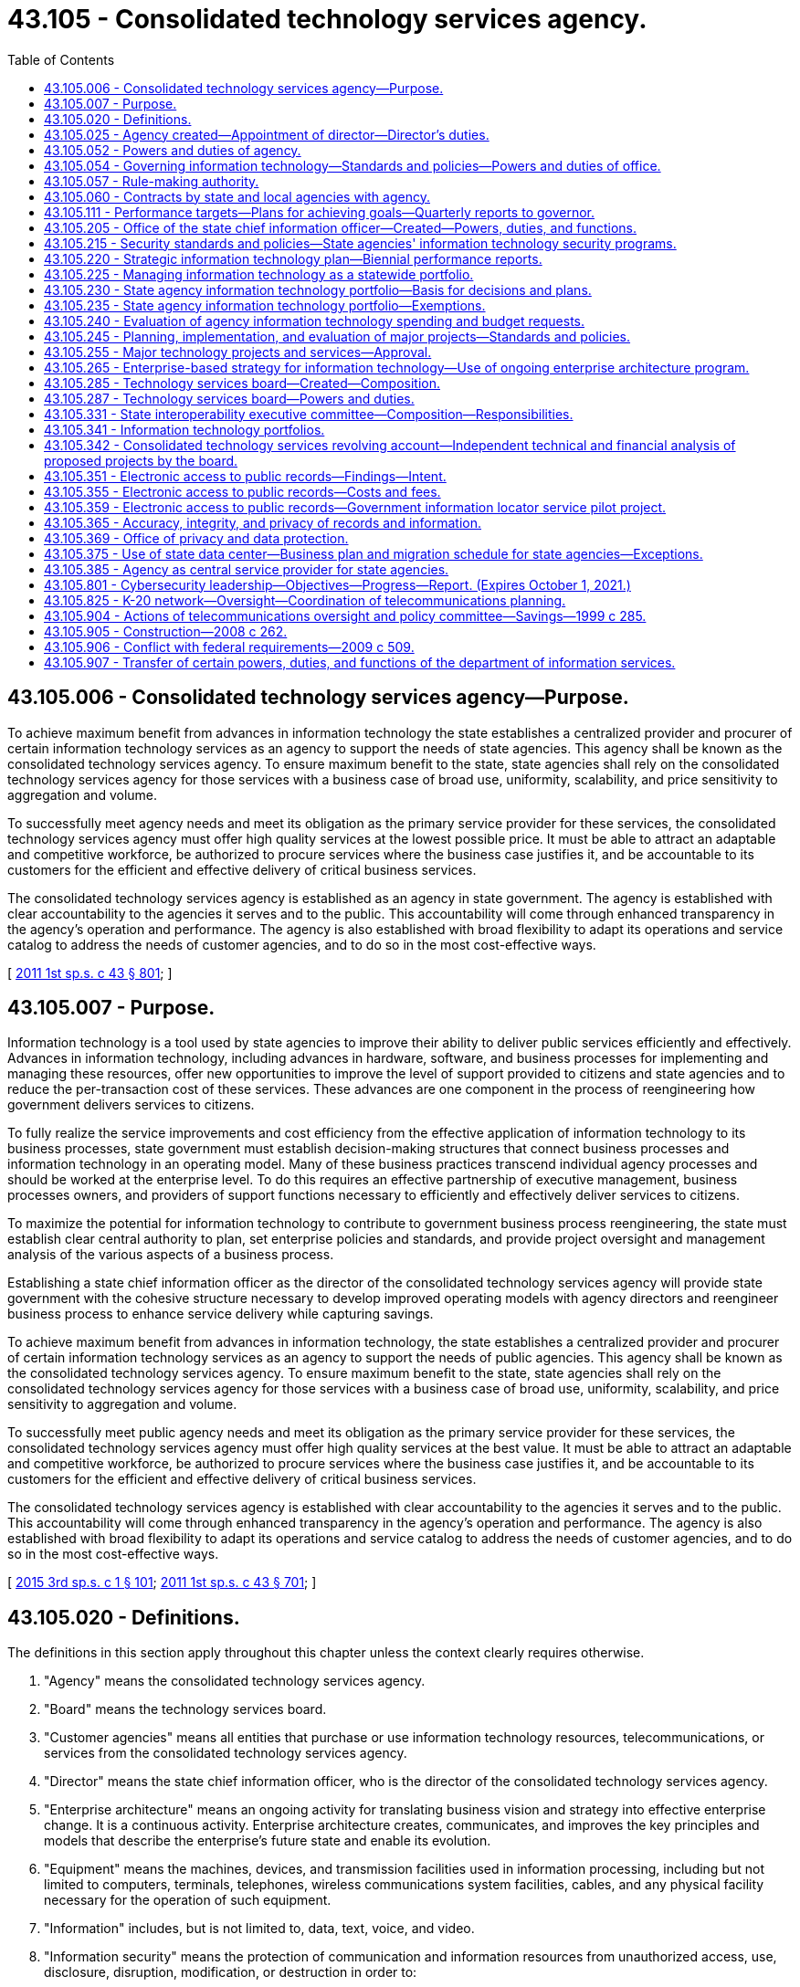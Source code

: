 = 43.105 - Consolidated technology services agency.
:toc:

== 43.105.006 - Consolidated technology services agency—Purpose.
To achieve maximum benefit from advances in information technology the state establishes a centralized provider and procurer of certain information technology services as an agency to support the needs of state agencies. This agency shall be known as the consolidated technology services agency. To ensure maximum benefit to the state, state agencies shall rely on the consolidated technology services agency for those services with a business case of broad use, uniformity, scalability, and price sensitivity to aggregation and volume.

To successfully meet agency needs and meet its obligation as the primary service provider for these services, the consolidated technology services agency must offer high quality services at the lowest possible price. It must be able to attract an adaptable and competitive workforce, be authorized to procure services where the business case justifies it, and be accountable to its customers for the efficient and effective delivery of critical business services.

The consolidated technology services agency is established as an agency in state government. The agency is established with clear accountability to the agencies it serves and to the public. This accountability will come through enhanced transparency in the agency's operation and performance. The agency is also established with broad flexibility to adapt its operations and service catalog to address the needs of customer agencies, and to do so in the most cost-effective ways.

[ http://lawfilesext.leg.wa.gov/biennium/2011-12/Pdf/Bills/Session%20Laws/Senate/5931-S.SL.pdf?cite=2011%201st%20sp.s.%20c%2043%20§%20801[2011 1st sp.s. c 43 § 801]; ]

== 43.105.007 - Purpose.
Information technology is a tool used by state agencies to improve their ability to deliver public services efficiently and effectively. Advances in information technology, including advances in hardware, software, and business processes for implementing and managing these resources, offer new opportunities to improve the level of support provided to citizens and state agencies and to reduce the per-transaction cost of these services. These advances are one component in the process of reengineering how government delivers services to citizens.

To fully realize the service improvements and cost efficiency from the effective application of information technology to its business processes, state government must establish decision-making structures that connect business processes and information technology in an operating model. Many of these business practices transcend individual agency processes and should be worked at the enterprise level. To do this requires an effective partnership of executive management, business processes owners, and providers of support functions necessary to efficiently and effectively deliver services to citizens.

To maximize the potential for information technology to contribute to government business process reengineering, the state must establish clear central authority to plan, set enterprise policies and standards, and provide project oversight and management analysis of the various aspects of a business process.

Establishing a state chief information officer as the director of the consolidated technology services agency will provide state government with the cohesive structure necessary to develop improved operating models with agency directors and reengineer business process to enhance service delivery while capturing savings.

To achieve maximum benefit from advances in information technology, the state establishes a centralized provider and procurer of certain information technology services as an agency to support the needs of public agencies. This agency shall be known as the consolidated technology services agency. To ensure maximum benefit to the state, state agencies shall rely on the consolidated technology services agency for those services with a business case of broad use, uniformity, scalability, and price sensitivity to aggregation and volume.

To successfully meet public agency needs and meet its obligation as the primary service provider for these services, the consolidated technology services agency must offer high quality services at the best value. It must be able to attract an adaptable and competitive workforce, be authorized to procure services where the business case justifies it, and be accountable to its customers for the efficient and effective delivery of critical business services.

The consolidated technology services agency is established with clear accountability to the agencies it serves and to the public. This accountability will come through enhanced transparency in the agency's operation and performance. The agency is also established with broad flexibility to adapt its operations and service catalog to address the needs of customer agencies, and to do so in the most cost-effective ways.

[ http://lawfilesext.leg.wa.gov/biennium/2015-16/Pdf/Bills/Session%20Laws/Senate/5315-S2.SL.pdf?cite=2015%203rd%20sp.s.%20c%201%20§%20101[2015 3rd sp.s. c 1 § 101]; http://lawfilesext.leg.wa.gov/biennium/2011-12/Pdf/Bills/Session%20Laws/Senate/5931-S.SL.pdf?cite=2011%201st%20sp.s.%20c%2043%20§%20701[2011 1st sp.s. c 43 § 701]; ]

== 43.105.020 - Definitions.
The definitions in this section apply throughout this chapter unless the context clearly requires otherwise.

. "Agency" means the consolidated technology services agency.

. "Board" means the technology services board.

. "Customer agencies" means all entities that purchase or use information technology resources, telecommunications, or services from the consolidated technology services agency.

. "Director" means the state chief information officer, who is the director of the consolidated technology services agency.

. "Enterprise architecture" means an ongoing activity for translating business vision and strategy into effective enterprise change. It is a continuous activity. Enterprise architecture creates, communicates, and improves the key principles and models that describe the enterprise's future state and enable its evolution.

. "Equipment" means the machines, devices, and transmission facilities used in information processing, including but not limited to computers, terminals, telephones, wireless communications system facilities, cables, and any physical facility necessary for the operation of such equipment.

. "Information" includes, but is not limited to, data, text, voice, and video.

. "Information security" means the protection of communication and information resources from unauthorized access, use, disclosure, disruption, modification, or destruction in order to:

.. Prevent improper information modification or destruction;

.. Preserve authorized restrictions on information access and disclosure;

.. Ensure timely and reliable access to and use of information; and

.. Maintain the confidentiality, integrity, and availability of information.

. "Information technology" includes, but is not limited to, all electronic technology systems and services, automated information handling, system design and analysis, conversion of data, computer programming, information storage and retrieval, telecommunications, requisite system controls, simulation, electronic commerce, radio technologies, and all related interactions between people and machines.

. "Information technology portfolio" or "portfolio" means a strategic management process documenting relationships between agency missions and information technology and telecommunications investments.

. "K-20 network" means the network established in RCW 43.41.391.

. "Local governments" includes all municipal and quasi-municipal corporations and political subdivisions, and all agencies of such corporations and subdivisions authorized to contract separately.

. "Office" means the office of the state chief information officer within the consolidated technology services agency.

. "Oversight" means a process of comprehensive risk analysis and management designed to ensure optimum use of information technology resources and telecommunications.

. "Proprietary software" means that software offered for sale or license.

. "Public agency" means any agency of this state or another state; any political subdivision or unit of local government of this state or another state including, but not limited to, municipal corporations, quasi-municipal corporations, special purpose districts, and local service districts; any public benefit nonprofit corporation; any agency of the United States; and any Indian tribe recognized as such by the federal government.

. "Public benefit nonprofit corporation" means a public benefit nonprofit corporation as defined in RCW 24.03.005 that is receiving local, state, or federal funds either directly or through a public agency other than an Indian tribe or political subdivision of another state.

. "Public record" has the definitions in RCW 42.56.010 and chapter 40.14 RCW and includes legislative records and court records that are available for public inspection.

. "Public safety" refers to any entity or services that ensure the welfare and protection of the public.

. "Security incident" means an accidental or deliberative event that results in or constitutes an imminent threat of the unauthorized access, loss, disclosure, modification, disruption, or destruction of communication and information resources.

. "State agency" means every state office, department, division, bureau, board, commission, or other state agency, including offices headed by a statewide elected official.

. "Telecommunications" includes, but is not limited to, wireless or wired systems for transport of voice, video, and data communications, network systems, requisite facilities, equipment, system controls, simulation, electronic commerce, and all related interactions between people and machines.

. "Utility-based infrastructure services" includes personal computer and portable device support, servers and server administration, security administration, network administration, telephony, email, and other information technology services commonly used by state agencies.

[ http://lawfilesext.leg.wa.gov/biennium/2017-18/Pdf/Bills/Session%20Laws/Senate/5573-S.SL.pdf?cite=2017%20c%2092%20§%202[2017 c 92 § 2]; http://lawfilesext.leg.wa.gov/biennium/2015-16/Pdf/Bills/Session%20Laws/Senate/6528-S.SL.pdf?cite=2016%20c%20237%20§%202[2016 c 237 § 2]; http://lawfilesext.leg.wa.gov/biennium/2015-16/Pdf/Bills/Session%20Laws/Senate/5315-S2.SL.pdf?cite=2015%203rd%20sp.s.%20c%201%20§%20102[2015 3rd sp.s. c 1 § 102]; http://lawfilesext.leg.wa.gov/biennium/2011-12/Pdf/Bills/Session%20Laws/Senate/5931-S.SL.pdf?cite=2011%201st%20sp.s.%20c%2043%20§%20802[2011 1st sp.s. c 43 § 802]; http://lawfilesext.leg.wa.gov/biennium/2009-10/Pdf/Bills/Session%20Laws/House/2617-S2.SL.pdf?cite=2010%201st%20sp.s.%20c%207%20§%2064[2010 1st sp.s. c 7 § 64]; prior:  2009 c 565 § 32; http://lawfilesext.leg.wa.gov/biennium/2009-10/Pdf/Bills/Session%20Laws/House/1701-S2.SL.pdf?cite=2009%20c%20509%20§%207[2009 c 509 § 7]; http://lawfilesext.leg.wa.gov/biennium/2009-10/Pdf/Bills/Session%20Laws/Senate/5723-S.SL.pdf?cite=2009%20c%20486%20§%2014[2009 c 486 § 14]; http://lawfilesext.leg.wa.gov/biennium/2003-04/Pdf/Bills/Session%20Laws/House/1271-S.SL.pdf?cite=2003%20c%2018%20§%202[2003 c 18 § 2]; prior:  1999 c 285 § 1; http://lawfilesext.leg.wa.gov/biennium/1999-00/Pdf/Bills/Session%20Laws/Senate/5194.SL.pdf?cite=1999%20c%2080%20§%201[1999 c 80 § 1]; http://lawfilesext.leg.wa.gov/biennium/1993-94/Pdf/Bills/Session%20Laws/Senate/5868-S.SL.pdf?cite=1993%20c%20280%20§%2078[1993 c 280 § 78]; http://leg.wa.gov/CodeReviser/documents/sessionlaw/1990c208.pdf?cite=1990%20c%20208%20§%203[1990 c 208 § 3]; http://leg.wa.gov/CodeReviser/documents/sessionlaw/1987c504.pdf?cite=1987%20c%20504%20§%203[1987 c 504 § 3]; http://leg.wa.gov/CodeReviser/documents/sessionlaw/1973ex1c219.pdf?cite=1973%201st%20ex.s.%20c%20219%20§%203[1973 1st ex.s. c 219 § 3]; http://leg.wa.gov/CodeReviser/documents/sessionlaw/1967ex1c115.pdf?cite=1967%20ex.s.%20c%20115%20§%202[1967 ex.s. c 115 § 2]; ]

== 43.105.025 - Agency created—Appointment of director—Director's duties.
. There is created the consolidated technology services agency, an agency of state government. The agency shall be headed by a director, who is the state chief information officer. The director shall be appointed by the governor with the consent of the senate. The director shall serve at the governor's pleasure and shall receive such salary as determined by the governor. If a vacancy occurs in the position while the senate is not in session, the governor shall make a temporary appointment until the next meeting of the senate at which time he or she shall present to that body his or her nomination for the position.

. The director shall:

.. Appoint a confidential secretary and such deputy and assistant directors as needed to administer the agency; and

.. Appoint such professional, technical, and clerical assistants and employees as may be necessary to perform the duties imposed by this chapter in accordance with chapter 41.06 RCW, except as otherwise provided by law.

. The director may create such administrative structures as he or she deems appropriate and may delegate any power or duty vested in him or her by this chapter or other law.

. The director shall exercise all the powers and perform all the duties prescribed by law with respect to the administration of this chapter including:

.. Reporting to the governor any matters relating to abuses and evasions of this chapter;

.. Accepting and expending gifts and grants that are related to the purposes of this chapter;

.. Applying for grants from public and private entities, and receiving and administering any grant funding received for the purpose and intent of this chapter; and

.. Performing other duties as are necessary and consistent with law.

[ http://lawfilesext.leg.wa.gov/biennium/2015-16/Pdf/Bills/Session%20Laws/Senate/5315-S2.SL.pdf?cite=2015%203rd%20sp.s.%20c%201%20§%20103[2015 3rd sp.s. c 1 § 103]; http://lawfilesext.leg.wa.gov/biennium/2011-12/Pdf/Bills/Session%20Laws/Senate/5931-S.SL.pdf?cite=2011%201st%20sp.s.%20c%2043%20§%20803[2011 1st sp.s. c 43 § 803]; http://lawfilesext.leg.wa.gov/biennium/1999-00/Pdf/Bills/Session%20Laws/Senate/5194.SL.pdf?cite=1999%20c%2080%20§%205[1999 c 80 § 5]; http://lawfilesext.leg.wa.gov/biennium/1991-92/Pdf/Bills/Session%20Laws/House/2814-S.SL.pdf?cite=1992%20c%2020%20§%209[1992 c 20 § 9]; http://leg.wa.gov/CodeReviser/documents/sessionlaw/1987c504.pdf?cite=1987%20c%20504%20§%206[1987 c 504 § 6]; ]

== 43.105.052 - Powers and duties of agency.
The agency shall:

. Make available information services to public agencies and public benefit nonprofit corporations;

. Establish rates and fees for services provided by the agency;

. Develop a billing rate plan for a two-year period to coincide with the budgeting process. The rate plan must be subject to review at least annually by the office of financial management. The rate plan must show the proposed rates by each cost center and show the components of the rate structure as mutually determined by the agency and the office of financial management. The rate plan and any adjustments to rates must be approved by the office of financial management;

. Develop a detailed business plan for any service or activity to be contracted under *RCW 41.06.142(7)(b);

. Develop plans for the agency's achievement of statewide goals and objectives set forth in the state strategic information technology plan required under RCW 43.105.220;

. Enable the standardization and consolidation of information technology infrastructure across all state agencies to support enterprise-based system development and improve and maintain service delivery; and

. Perform all other matters and things necessary to carry out the purposes and provisions of this chapter.

[ http://lawfilesext.leg.wa.gov/biennium/2015-16/Pdf/Bills/Session%20Laws/Senate/5315-S2.SL.pdf?cite=2015%203rd%20sp.s.%20c%201%20§%20104[2015 3rd sp.s. c 1 § 104]; http://lawfilesext.leg.wa.gov/biennium/2011-12/Pdf/Bills/Session%20Laws/Senate/5931-S.SL.pdf?cite=2011%201st%20sp.s.%20c%2043%20§%20804[2011 1st sp.s. c 43 § 804]; http://lawfilesext.leg.wa.gov/biennium/2009-10/Pdf/Bills/Session%20Laws/House/2617-S2.SL.pdf?cite=2010%201st%20sp.s.%20c%207%20§%2016[2010 1st sp.s. c 7 § 16]; http://lawfilesext.leg.wa.gov/biennium/1999-00/Pdf/Bills/Session%20Laws/House/2649-S.SL.pdf?cite=2000%20c%20180%20§%201[2000 c 180 § 1]; http://lawfilesext.leg.wa.gov/biennium/1999-00/Pdf/Bills/Session%20Laws/Senate/5194.SL.pdf?cite=1999%20c%2080%20§%206[1999 c 80 § 6]; http://lawfilesext.leg.wa.gov/biennium/1993-94/Pdf/Bills/Session%20Laws/House/2054-S.SL.pdf?cite=1993%20c%20281%20§%2053[1993 c 281 § 53]; http://lawfilesext.leg.wa.gov/biennium/1991-92/Pdf/Bills/Session%20Laws/House/2814-S.SL.pdf?cite=1992%20c%2020%20§%2010[1992 c 20 § 10]; http://leg.wa.gov/CodeReviser/documents/sessionlaw/1990c208.pdf?cite=1990%20c%20208%20§%207[1990 c 208 § 7]; http://leg.wa.gov/CodeReviser/documents/sessionlaw/1987c504.pdf?cite=1987%20c%20504%20§%208[1987 c 504 § 8]; ]

== 43.105.054 - Governing information technology—Standards and policies—Powers and duties of office.
. The director shall establish standards and policies to govern information technology in the state of Washington.

. The office shall have the following powers and duties related to information services:

.. To develop statewide standards and policies governing the:

... Acquisition of equipment, software, and technology-related services;

... Disposition of equipment;

... Licensing of the radio spectrum by or on behalf of state agencies; and

... Confidentiality of computerized data;

.. To develop statewide and interagency technical policies, standards, and procedures;

.. To review and approve standards and common specifications for new or expanded telecommunications networks proposed by agencies, public postsecondary education institutions, educational service districts, or statewide or regional providers of K-12 information technology services;

.. With input from the legislature and the judiciary, to provide direction concerning strategic planning goals and objectives for the state;

.. To establish policies for the periodic review by the director of state agency performance which may include but are not limited to analysis of:

... Planning, management, control, and use of information services;

... Training and education;

... Project management; and

... Cybersecurity;

.. To coordinate with state agencies with an annual information technology expenditure that exceeds ten million dollars to implement a technology business management program to identify opportunities for savings and efficiencies in information technology expenditures and to monitor ongoing financial performance of technology investments;

.. In conjunction with the consolidated technology services agency, to develop statewide standards for agency purchases of technology networking equipment and services;

.. To implement a process for detecting, reporting, and responding to security incidents consistent with the information security standards, policies, and guidelines adopted by the director;

.. To develop plans and procedures to ensure the continuity of commerce for information resources that support the operations and assets of state agencies in the event of a security incident; and

.. To work with the department of commerce and other economic development stakeholders to facilitate the development of a strategy that includes key local, state, and federal assets that will create Washington as a national leader in cybersecurity. The office shall collaborate with, including but not limited to, community colleges, universities, the national guard, the department of defense, the department of energy, and national laboratories to develop the strategy.

. Statewide technical standards to promote and facilitate electronic information sharing and access are an essential component of acceptable and reliable public access service and complement content-related standards designed to meet those goals. The office shall:

.. Establish technical standards to facilitate electronic access to government information and interoperability of information systems, including wireless communications systems; and

.. Require agencies to include an evaluation of electronic public access needs when planning new information systems or major upgrades of systems.

In developing these standards, the office is encouraged to include the state library, state archives, and appropriate representatives of state and local government.

[ http://lawfilesext.leg.wa.gov/biennium/2015-16/Pdf/Bills/Session%20Laws/Senate/6528-S.SL.pdf?cite=2016%20c%20237%20§%203[2016 c 237 § 3]; http://lawfilesext.leg.wa.gov/biennium/2015-16/Pdf/Bills/Session%20Laws/Senate/5315-S2.SL.pdf?cite=2015%203rd%20sp.s.%20c%201%20§%20108[2015 3rd sp.s. c 1 § 108]; http://lawfilesext.leg.wa.gov/biennium/2013-14/Pdf/Bills/Session%20Laws/Senate/5891-S.SL.pdf?cite=2013%202nd%20sp.s.%20c%2033%20§%201[2013 2nd sp.s. c 33 § 1]; http://lawfilesext.leg.wa.gov/biennium/2011-12/Pdf/Bills/Session%20Laws/Senate/5931-S.SL.pdf?cite=2011%201st%20sp.s.%20c%2043%20§%20706[2011 1st sp.s. c 43 § 706]; ]

== 43.105.057 - Rule-making authority.
The agency shall adopt rules as necessary under chapter 34.05 RCW to implement the provisions of this chapter.

[ http://lawfilesext.leg.wa.gov/biennium/2011-12/Pdf/Bills/Session%20Laws/Senate/5931-S.SL.pdf?cite=2011%201st%20sp.s.%20c%2043%20§%20807[2011 1st sp.s. c 43 § 807]; http://lawfilesext.leg.wa.gov/biennium/1991-92/Pdf/Bills/Session%20Laws/House/2814-S.SL.pdf?cite=1992%20c%2020%20§%2011[1992 c 20 § 11]; http://leg.wa.gov/CodeReviser/documents/sessionlaw/1990c208.pdf?cite=1990%20c%20208%20§%2013[1990 c 208 § 13]; ]

== 43.105.060 - Contracts by state and local agencies with agency.
State and local government agencies are authorized to enter into any contracts with the agency which may be necessary or desirable to effectuate the purposes and policies of this chapter or for maximum utilization of facilities and services which are the subject of this chapter.

[ http://lawfilesext.leg.wa.gov/biennium/2011-12/Pdf/Bills/Session%20Laws/Senate/5931-S.SL.pdf?cite=2011%201st%20sp.s.%20c%2043%20§%20808[2011 1st sp.s. c 43 § 808]; http://leg.wa.gov/CodeReviser/documents/sessionlaw/1987c504.pdf?cite=1987%20c%20504%20§%2010[1987 c 504 § 10]; http://leg.wa.gov/CodeReviser/documents/sessionlaw/1973ex1c219.pdf?cite=1973%201st%20ex.s.%20c%20219%20§%209[1973 1st ex.s. c 219 § 9]; http://leg.wa.gov/CodeReviser/documents/sessionlaw/1967ex1c115.pdf?cite=1967%20ex.s.%20c%20115%20§%206[1967 ex.s. c 115 § 6]; ]

== 43.105.111 - Performance targets—Plans for achieving goals—Quarterly reports to governor.
The director shall set performance targets and approve plans for achieving measurable and specific goals for the agency. By January 2017, the appropriate organizational performance and accountability measures and performance targets shall be submitted to the governor. These measures and targets shall include measures of performance demonstrating specific and measurable improvements related to service delivery and costs, operational efficiencies, and overall customer satisfaction. The agency shall develop a dashboard of key performance measures that will be updated quarterly and made available on the agency public web site.

The director shall report to the governor on agency performance at least quarterly. The reports shall be included on the agency's web site and accessible to the public.

[ http://lawfilesext.leg.wa.gov/biennium/2015-16/Pdf/Bills/Session%20Laws/Senate/5315-S2.SL.pdf?cite=2015%203rd%20sp.s.%20c%201%20§%20105[2015 3rd sp.s. c 1 § 105]; http://lawfilesext.leg.wa.gov/biennium/2011-12/Pdf/Bills/Session%20Laws/Senate/5931-S.SL.pdf?cite=2011%201st%20sp.s.%20c%2043%20§%20806[2011 1st sp.s. c 43 § 806]; ]

== 43.105.205 - Office of the state chief information officer—Created—Powers, duties, and functions.
. The office of the state chief information officer is created within the consolidated technology services agency.

. The primary duties of the office are:

.. To prepare and lead the implementation of a strategic direction and enterprise architecture for information technology for state government;

.. To establish standards and policies for the consistent and efficient operation of information technology services throughout state government;

.. To establish statewide enterprise architecture that will serve as the organizing standard for information technology for state agencies;

.. To educate and inform state managers and policymakers on technological developments, industry trends and best practices, industry benchmarks that strengthen decision making and professional development, and industry understanding for public managers and decision makers; and

.. To perform all other matters and things necessary to carry out the purposes and provisions of this chapter.

. In the case of institutions of higher education, the powers of the office and the provisions of this chapter apply to business and administrative applications but do not apply to (a) academic and research applications; and (b) medical, clinical, and health care applications, including the business and administrative applications for such operations. However, institutions of higher education must disclose to the office any proposed academic applications that are enterprise-wide in nature relative to the needs and interests of other institutions of higher education. Institutions of higher education shall provide to the director sufficient data and information on proposed expenditures on business and administrative applications to permit the director to evaluate the proposed expenditures pursuant to RCW 43.88.092(3).

. The legislature and the judiciary, which are constitutionally recognized as separate branches of government, are strongly encouraged to coordinate with the office and participate in shared services initiatives and the development of enterprise-based strategies, where appropriate. Legislative and judicial agencies of the state shall submit to the director information on proposed information technology expenditures to allow the director to evaluate the proposed expenditures on an advisory basis.

[ http://lawfilesext.leg.wa.gov/biennium/2015-16/Pdf/Bills/Session%20Laws/Senate/5315-S2.SL.pdf?cite=2015%203rd%20sp.s.%20c%201%20§%20201[2015 3rd sp.s. c 1 § 201]; http://lawfilesext.leg.wa.gov/biennium/2013-14/Pdf/Bills/Session%20Laws/Senate/5891-S.SL.pdf?cite=2013%202nd%20sp.s.%20c%2033%20§%203[2013 2nd sp.s. c 33 § 3]; http://lawfilesext.leg.wa.gov/biennium/2011-12/Pdf/Bills/Session%20Laws/Senate/5931-S.SL.pdf?cite=2011%201st%20sp.s.%20c%2043%20§%20702[2011 1st sp.s. c 43 § 702]; ]

== 43.105.215 - Security standards and policies—State agencies' information technology security programs.
. The office shall establish security standards and policies to ensure the confidentiality, availability, and integrity of the information transacted, stored, or processed in the state's information technology systems and infrastructure. The director shall appoint a state chief information security officer. Each state agency, institution of higher education, the legislature, and the judiciary must develop an information technology security program.

. Each state agency information technology security program must adhere to the office's security standards and policies. Each state agency must review and update its program annually and certify to the office that its program is in compliance with the office's security standards and policies. The office shall require a state agency to obtain an independent compliance audit of its information technology security program and controls at least once every three years to determine whether the state agency's information technology security program is in compliance with the standards and policies established by the agency and that security controls identified by the state agency in its security program are operating efficiently.

. In the case of institutions of higher education, the judiciary, and the legislature, each information technology security program must be comparable to the intended outcomes of the office's security standards and policies.

[ http://lawfilesext.leg.wa.gov/biennium/2015-16/Pdf/Bills/Session%20Laws/Senate/5315-S2.SL.pdf?cite=2015%203rd%20sp.s.%20c%201%20§%20202[2015 3rd sp.s. c 1 § 202]; http://lawfilesext.leg.wa.gov/biennium/2013-14/Pdf/Bills/Session%20Laws/Senate/5891-S.SL.pdf?cite=2013%202nd%20sp.s.%20c%2033%20§%208[2013 2nd sp.s. c 33 § 8]; ]

== 43.105.220 - Strategic information technology plan—Biennial performance reports.
. The office shall prepare a state strategic information technology plan which shall establish a statewide mission, goals, and objectives for the use of information technology, including goals for electronic access to government records, information, and services. The plan shall be developed in accordance with the standards and policies established by the office. The office shall seek the advice of the board in the development of this plan.

The plan shall be updated as necessary and submitted to the governor and the legislature.

. The office shall prepare a biennial state performance report on information technology based on state agency performance reports required under RCW 43.105.235 and other information deemed appropriate by the office. The report shall include, but not be limited to:

.. An analysis, based upon agency portfolios, of the state's information technology infrastructure, including its value, condition, and capacity;

.. An evaluation of performance relating to information technology;

.. An assessment of progress made toward implementing the state strategic information technology plan, including progress toward electronic access to public information and enabling citizens to have two-way access to public records, information, and services; and

.. An analysis of the success or failure, feasibility, progress, costs, and timeliness of implementation of major information technology projects under RCW 43.105.245. At a minimum, the portion of the report regarding major technology projects must include:

... The total cost data for the entire life-cycle of the project, including capital and operational costs, broken down by staffing costs, contracted service, hardware purchase or lease, software purchase or lease, travel, and training. The original budget must also be shown for comparison;

... The original proposed project schedule and the final actual project schedule;

... Data regarding progress towards meeting the original goals and performance measures of the project;

... Discussion of lessons learned on the project, performance of any contractors used, and reasons for project delays or cost increases; and

.. Identification of benefits generated by major information technology projects developed under RCW 43.105.245.

Copies of the report shall be distributed biennially to the governor and the legislature. The major technology section of the report must examine major information technology projects completed in the previous biennium.

[ http://lawfilesext.leg.wa.gov/biennium/2015-16/Pdf/Bills/Session%20Laws/Senate/5315-S2.SL.pdf?cite=2015%203rd%20sp.s.%20c%201%20§%20203[2015 3rd sp.s. c 1 § 203]; http://lawfilesext.leg.wa.gov/biennium/2011-12/Pdf/Bills/Session%20Laws/Senate/5931-S.SL.pdf?cite=2011%201st%20sp.s.%20c%2043%20§%20707[2011 1st sp.s. c 43 § 707]; ]

== 43.105.225 - Managing information technology as a statewide portfolio.
Management of information technology across state government requires managing resources and business processes across multiple agencies. It is no longer sufficient to pursue efficiencies within agency or individual business process boundaries. The state must manage the business process changes and information technology in support of business processes as a statewide portfolio. The director will use agency information technology portfolio planning as input to develop a statewide portfolio to guide resource allocation and prioritization decisions.

[ http://lawfilesext.leg.wa.gov/biennium/2015-16/Pdf/Bills/Session%20Laws/Senate/5315-S2.SL.pdf?cite=2015%203rd%20sp.s.%20c%201%20§%20204[2015 3rd sp.s. c 1 § 204]; http://lawfilesext.leg.wa.gov/biennium/2011-12/Pdf/Bills/Session%20Laws/Senate/5931-S.SL.pdf?cite=2011%201st%20sp.s.%20c%2043%20§%20708[2011 1st sp.s. c 43 § 708]; ]

== 43.105.230 - State agency information technology portfolio—Basis for decisions and plans.
A state agency information technology portfolio shall serve as the basis for making information technology decisions and plans which may include, but are not limited to:

. System refurbishment, acquisitions, and development efforts;

. Setting goals and objectives for using information technology;

. Assessments of information processing performance, resources, and capabilities;

. Ensuring the appropriate transfer of technological expertise for the operation of new systems developed using external resources;

. Guiding new investment demand, prioritization, selection, performance, and asset value of technology and telecommunications; and

. Progress toward providing electronic access to public information.

[ http://lawfilesext.leg.wa.gov/biennium/2015-16/Pdf/Bills/Session%20Laws/Senate/5315-S2.SL.pdf?cite=2015%203rd%20sp.s.%20c%201%20§%20205[2015 3rd sp.s. c 1 § 205]; http://lawfilesext.leg.wa.gov/biennium/2011-12/Pdf/Bills/Session%20Laws/Senate/5931-S.SL.pdf?cite=2011%201st%20sp.s.%20c%2043%20§%20709[2011 1st sp.s. c 43 § 709]; ]

== 43.105.235 - State agency information technology portfolio—Exemptions.
. Each state agency shall develop an information technology portfolio consistent with RCW 43.105.341. The superintendent of public instruction shall develop its portfolio in conjunction with educational service districts and statewide or regional providers of K-12 education information technology services.

. The director may exempt any state agency from any or all of the requirements of this section.

[ http://lawfilesext.leg.wa.gov/biennium/2015-16/Pdf/Bills/Session%20Laws/Senate/5315-S2.SL.pdf?cite=2015%203rd%20sp.s.%20c%201%20§%20206[2015 3rd sp.s. c 1 § 206]; http://lawfilesext.leg.wa.gov/biennium/2011-12/Pdf/Bills/Session%20Laws/Senate/5931-S.SL.pdf?cite=2011%201st%20sp.s.%20c%2043%20§%20710[2011 1st sp.s. c 43 § 710]; ]

== 43.105.240 - Evaluation of agency information technology spending and budget requests.
. Pursuant to RCW 43.88.092(3), at the request of the director of financial management, the office shall evaluate both state agency information technology current spending and technology budget requests, including those proposed by the superintendent of public instruction, in conjunction with educational service districts, or statewide or regional providers of K-12 education information technology services. The office shall submit recommendations for funding all or part of such requests to the director of financial management. The office shall also submit recommendations regarding consolidation and coordination of similar proposals or other efficiencies it finds in reviewing proposals.

. The office shall establish criteria, consistent with portfolio-based information technology management, for the evaluation of agency budget requests under this section. Technology budget requests shall be evaluated in the context of the state's information technology portfolio; technology initiatives underlying budget requests are subject to review by the office. Criteria shall include, but not be limited to: Feasibility of the proposed projects, consistency with the state strategic information technology plan and the state enterprise architecture, consistency with information technology portfolios, appropriate provision for public electronic access to information, evidence of business process streamlining and gathering of business and technical requirements, services, duration of investment, costs, and benefits.

[ http://lawfilesext.leg.wa.gov/biennium/2015-16/Pdf/Bills/Session%20Laws/Senate/5315-S2.SL.pdf?cite=2015%203rd%20sp.s.%20c%201%20§%20207[2015 3rd sp.s. c 1 § 207]; http://lawfilesext.leg.wa.gov/biennium/2011-12/Pdf/Bills/Session%20Laws/Senate/5931-S.SL.pdf?cite=2011%201st%20sp.s.%20c%2043%20§%20711[2011 1st sp.s. c 43 § 711]; ]

== 43.105.245 - Planning, implementation, and evaluation of major projects—Standards and policies.
. The office shall establish standards and policies governing the planning, implementation, and evaluation of major information technology projects, including those proposed by the superintendent of public instruction, in conjunction with educational service districts, or statewide or regional providers of K-12 education information technology services. The standards and policies shall:

.. Establish criteria to identify projects which are subject to this section. Such criteria shall include, but not be limited to, significant anticipated cost, complexity, or statewide significance of the project; and

.. Establish a model process and procedures which state agencies shall follow in developing and implementing projects within their information technology portfolios. This process may include project oversight experts or panels, as appropriate. State agencies may propose, for approval by the office, a process and procedures unique to the agency. The office may accept or require modification of such agency proposals or the office may reject those proposals and require use of the model process and procedures established under this subsection. Any process and procedures developed under this subsection shall require (i) distinct and identifiable phases upon which funding may be based, (ii) user validation of products through system demonstrations and testing of prototypes and deliverables, and (iii) other elements identified by the office.

The director may suspend or terminate a major project, and direct that the project funds be placed into unallotted reserve status, if the director determines that the project is not meeting or is not expected to meet anticipated performance standards.

. The office of financial management shall establish policies and standards consistent with portfolio-based information technology management to govern the funding of projects developed under this section. The policies and standards shall provide for:

.. Funding of a project under terms and conditions mutually agreed to by the director, the director of financial management, and the head of the agency proposing the project. However, the office of financial management may require incremental funding of a project on a phase-by-phase basis whereby funds for a given phase of a project may be released only when the office of financial management determines, with the advice of the director, that the previous phase is satisfactorily completed; and

.. Other elements deemed necessary by the office of financial management.

[ http://lawfilesext.leg.wa.gov/biennium/2015-16/Pdf/Bills/Session%20Laws/Senate/5315-S2.SL.pdf?cite=2015%203rd%20sp.s.%20c%201%20§%20208[2015 3rd sp.s. c 1 § 208]; http://lawfilesext.leg.wa.gov/biennium/2011-12/Pdf/Bills/Session%20Laws/Senate/5931-S.SL.pdf?cite=2011%201st%20sp.s.%20c%2043%20§%20712[2011 1st sp.s. c 43 § 712]; ]

== 43.105.255 - Major technology projects and services—Approval.
. Prior to making a commitment to purchase, acquire, or develop a major information technology project or service, state agencies must provide a proposal to the office outlining the business case of the proposed product or service, including the up-front and ongoing cost of the proposal.

. Within thirty days of receipt of a proposal, the office shall approve the proposal, reject it, or propose modifications.

. In reviewing a proposal, the office must determine whether the product or service is consistent with:

.. The standards and policies developed by the director pursuant to RCW 43.105.054; and

.. The state's enterprise-based strategy.

. If a substantially similar product or service is offered by the agency, the director may require the state agency to procure the product or service through the agency, if doing so would benefit the state as an enterprise.

. The office shall provide guidance to state agencies as to what threshold of information technology spending constitutes a major information technology product or service under this section.

[ http://lawfilesext.leg.wa.gov/biennium/2015-16/Pdf/Bills/Session%20Laws/Senate/5315-S2.SL.pdf?cite=2015%203rd%20sp.s.%20c%201%20§%20209[2015 3rd sp.s. c 1 § 209]; http://lawfilesext.leg.wa.gov/biennium/2011-12/Pdf/Bills/Session%20Laws/Senate/5931-S.SL.pdf?cite=2011%201st%20sp.s.%20c%2043%20§%20713[2011 1st sp.s. c 43 § 713]; ]

== 43.105.265 - Enterprise-based strategy for information technology—Use of ongoing enterprise architecture program.
. The office shall develop an enterprise-based strategy for information technology in state government informed by portfolio management planning and information technology expenditure information collected from state agencies pursuant to RCW 43.88.092.

. [Empty]
.. The office shall develop an ongoing enterprise architecture program for translating business vision and strategy into effective enterprise change. This program will create, communicate, and improve the key principles and models that describe the enterprise's future state and enable its evolution, in keeping with the priorities of government and the information technology strategic plan.

.. The enterprise architecture program will facilitate business process collaboration among agencies statewide; improving the reliability, interoperability, and sustainability of the business processes that state agencies use.

In developing an enterprise-based strategy for the state, the office is encouraged to consider the following strategies as possible opportunities for achieving greater efficiency:

... Developing evaluation criteria for deciding which common enterprise-wide business processes should become managed as enterprise services;

... Developing a road map of priorities for creating enterprise services;

... Developing decision criteria for determining implementation criteria for centralized or decentralized enterprise services;

... Developing evaluation criteria for deciding which technology investments to continue, hold, or drop; and

.. Performing such other duties as may be needed to promote effective enterprise change.

.. The office will establish performance measurement criteria for each of its initiatives; will measure the success of those initiatives; and will assess its quarterly results with the director to determine whether to continue, revise, or disband the initiative.

[ http://lawfilesext.leg.wa.gov/biennium/2015-16/Pdf/Bills/Session%20Laws/Senate/5315-S2.SL.pdf?cite=2015%203rd%20sp.s.%20c%201%20§%20210[2015 3rd sp.s. c 1 § 210]; http://lawfilesext.leg.wa.gov/biennium/2011-12/Pdf/Bills/Session%20Laws/Senate/5931-S.SL.pdf?cite=2011%201st%20sp.s.%20c%2043%20§%20714[2011 1st sp.s. c 43 § 714]; ]

== 43.105.285 - Technology services board—Created—Composition.
. The technology services board is created within the agency.

. The board shall be composed of thirteen members. Six members shall be appointed by the governor, three of whom shall be representatives of state agencies or institutions, and three of whom shall be representatives of the private sector. Of the state agency representatives, at least one of the representatives must have direct experience using the software projects overseen by the board or reasonably expect to use the new software developed under the oversight of the board. Two members shall represent the house of representatives and shall be selected by the speaker of the house of representatives with one representative chosen from each major caucus of the house of representatives; two members shall represent the senate and shall be appointed by the president of the senate with one representative chosen from each major caucus of the senate. One member shall be the director who shall be a voting member of the board and serve as chair. Two nonvoting members with information technology expertise must be appointed by the governor as follows:

.. One member representing state agency bargaining units shall be selected from a list of three names submitted by each of the general government exclusive bargaining representatives; and

.. One member representing local governments shall be selected from a list of three names submitted by commonly recognized local government organizations.

The governor may reject all recommendations and request new recommendations.

. Of the initial members, three must be appointed for a one-year term, three must be appointed for a two-year term, and four must be appointed for a three-year term. Thereafter, members must be appointed for three-year terms.

. Vacancies shall be filled in the same manner that the original appointments were made for the remainder of the member's term.

. Members of the board shall be reimbursed for travel expenses as provided in RCW 43.03.050 and 43.03.060.

. The office shall provide staff support to the board.

[ http://lawfilesext.leg.wa.gov/biennium/2015-16/Pdf/Bills/Session%20Laws/Senate/5315-S2.SL.pdf?cite=2015%203rd%20sp.s.%20c%201%20§%20211[2015 3rd sp.s. c 1 § 211]; http://lawfilesext.leg.wa.gov/biennium/2011-12/Pdf/Bills/Session%20Laws/Senate/5931-S.SL.pdf?cite=2011%201st%20sp.s.%20c%2043%20§%20715[2011 1st sp.s. c 43 § 715]; ]

== 43.105.287 - Technology services board—Powers and duties.
The board shall have the following powers and duties related to information services:

. To review and approve standards and policies, developed by the office, governing the acquisition and disposition of equipment, proprietary software, and purchased services, licensing of the radio spectrum by or on behalf of state agencies, and confidentiality of computerized data;

. To review and approve statewide or interagency technical policies and standards developed by the office;

. To review, approve, and provide oversight of major information technology projects to ensure that no major information technology project proposed by a state agency is approved or authorized funding by the board without consideration of the technical and financial business case for the project, including a review of:

.. The total cost of ownership across the life of the project;

.. All major technical options and alternatives analyzed, and reviewed, if necessary, by independent technical sources; and

.. Whether the project is technically and financially justifiable when compared against the state's enterprise-based strategy, long-term technology trends, and existing or potential partnerships with private providers or vendors;

. To review and approve standards and common specifications for new or expanded telecommunications networks proposed by state agencies, public postsecondary education institutions, educational service districts, or statewide or regional providers of K-12 information technology services, and to assure the cost-effective development and incremental implementation of a statewide video telecommunications system to serve: Public schools; educational service districts; vocational-technical institutes; community colleges; colleges and universities; state and local government; and the general public through public affairs programming;

. To develop a policy to determine whether a proposed project, product, or service should undergo an independent technical and financial analysis prior to submitting a request to the office of financial management for the inclusion in any proposed operating, capital, or transportation budget;

. To approve contracting for services and activities under *RCW 41.06.142(7) for the agency. To approve any service or activity to be contracted under *RCW 41.06.142(7)(b), the board must also review the proposed business plan and recommendation submitted by the office;

. To consider, on an ongoing basis, ways to promote strategic investments in enterprise-level information technology projects that will result in service improvements and cost efficiency;

. To provide a forum to solicit external expertise and perspective on developments in information technology, enterprise architecture, standards, and policy development; and

. To provide a forum where ideas and issues related to information technology plans, policies, and standards can be reviewed.

[ http://lawfilesext.leg.wa.gov/biennium/2015-16/Pdf/Bills/Session%20Laws/Senate/5315-S2.SL.pdf?cite=2015%203rd%20sp.s.%20c%201%20§%20212[2015 3rd sp.s. c 1 § 212]; http://lawfilesext.leg.wa.gov/biennium/2011-12/Pdf/Bills/Session%20Laws/Senate/5931-S.SL.pdf?cite=2011%201st%20sp.s.%20c%2043%20§%20716[2011 1st sp.s. c 43 § 716]; ]

== 43.105.331 - State interoperability executive committee—Composition—Responsibilities.
. The director shall appoint a state interoperability executive committee, the membership of which must include, but not be limited to, representatives of the military department, the Washington state patrol, the department of transportation, the office of the state chief information officer, the department of natural resources, the department of fish and wildlife, the department of health, the department of corrections, city and county governments, state and local fire chiefs, police chiefs, and sheriffs, state and local emergency management directors, tribal nations, and public safety answering points, commonly known as 911 call centers. The chair and legislative members of the board will serve as nonvoting ex officio members of the committee. Voting membership may not exceed twenty-two members.

. The director shall appoint the chair of the committee from among the voting members of the committee.

. The state interoperability executive committee has the following responsibilities:

.. Develop policies and make recommendations to the office for technical standards for state wireless radio communications systems, including emergency communications systems. The standards must address, among other things, the interoperability of systems, taking into account both existing and future systems and technologies;

.. Coordinate and manage on behalf of the office the licensing and use of state-designated and state-licensed radio frequencies, including the spectrum used for public safety and emergency communications, and serve as the point of contact with the federal communications commission and the first responders network authority on matters relating to allocation, use, and licensing of radio spectrum;

.. Coordinate the purchasing of all state wireless radio communications system equipment to ensure that:

... Any new trunked radio system shall be, at a minimum, project-25; and

... Any new land-mobile radio system that requires advanced digital features shall be, at a minimum, project-25;

.. Seek support, including possible federal or other funding, for state-sponsored wireless communications systems;

.. Develop recommendations for legislation that may be required to promote interoperability of state wireless communications systems;

.. Foster cooperation and coordination among public safety and emergency response organizations;

.. Work with wireless communications groups and associations to ensure interoperability among all public safety and emergency response wireless communications systems; and

.. Perform such other duties as may be assigned by the director to promote interoperability of wireless communications systems.

. The office shall provide administrative support to the committee.

[ http://lawfilesext.leg.wa.gov/biennium/2017-18/Pdf/Bills/Session%20Laws/Senate/5573-S.SL.pdf?cite=2017%20c%2092%20§%201[2017 c 92 § 1]; http://lawfilesext.leg.wa.gov/biennium/2015-16/Pdf/Bills/Session%20Laws/Senate/5315-S2.SL.pdf?cite=2015%203rd%20sp.s.%20c%201%20§%20213[2015 3rd sp.s. c 1 § 213]; http://lawfilesext.leg.wa.gov/biennium/2011-12/Pdf/Bills/Session%20Laws/Senate/5931-S.SL.pdf?cite=2011%201st%20sp.s.%20c%2043%20§%20717[2011 1st sp.s. c 43 § 717]; ]

== 43.105.341 - Information technology portfolios.
Information technology portfolios shall reflect (1) links among an agency's objectives, business plan, and technology; (2) analysis of the effect of an agency's proposed new technology investments on its existing infrastructure and business functions; and (3) analysis of the effect of proposed information technology investments on the state's information technology infrastructure.

[ http://lawfilesext.leg.wa.gov/biennium/1999-00/Pdf/Bills/Session%20Laws/Senate/5194.SL.pdf?cite=1999%20c%2080%20§%202[1999 c 80 § 2]; ]

== 43.105.342 - Consolidated technology services revolving account—Independent technical and financial analysis of proposed projects by the board.
. The consolidated technology services revolving account is created in the custody of the state treasurer. All receipts from agency fees and charges for services collected from public agencies must be deposited into the account. The account must be used for the:

.. Acquisition of equipment, software, supplies, and services; and

.. Payment of salaries, wages, and other costs incidental to the acquisition, development, maintenance, operation, and administration of: (i) Information services; (ii) telecommunications; (iii) systems; (iv) software; (v) supplies; and (vi) equipment, including the payment of principal and interest on debt by the agency and other users as determined by the office of financial management.

. The director or the director's designee, with the approval of the technology services board, is authorized to expend up to one million dollars per fiscal biennium for the technology services board to conduct independent technical and financial analysis of proposed information technology projects.

. Only the director or the director's designee may authorize expenditures from the account. The account is subject to allotment procedures under chapter 43.88 RCW, but no appropriation is required for expenditures except as provided in subsection (4) of this section.

. Expenditures for the strategic planning and policy component of the agency are subject to appropriation.

[ http://lawfilesext.leg.wa.gov/biennium/2015-16/Pdf/Bills/Session%20Laws/Senate/5315-S2.SL.pdf?cite=2015%203rd%20sp.s.%20c%201%20§%20501[2015 3rd sp.s. c 1 § 501]; ]

== 43.105.351 - Electronic access to public records—Findings—Intent.
Based upon the recommendations of the public information access policy task force, the legislature finds that government records and information are a vital resource to both government operations and to the public that government serves. Broad public access to state and local government records and information has potential for expanding citizen access to that information and for improving government services. Electronic methods for locating and transferring information can improve linkages between and among citizens, organizations, businesses, and governments. Information must be managed with great care to meet the objectives of citizens and their governments.

It is the intent of the legislature to encourage state and local governments to develop, store, and manage their public records and information in electronic formats to meet their missions and objectives. Further, it is the intent of the legislature for state and local governments to set priorities for making public records widely available electronically to the public.

[ http://lawfilesext.leg.wa.gov/biennium/1995-96/Pdf/Bills/Session%20Laws/Senate/6556-S2.SL.pdf?cite=1996%20c%20171%20§%201[1996 c 171 § 1]; ]

== 43.105.355 - Electronic access to public records—Costs and fees.
Funding to meet the costs of providing access, including the building of the necessary information systems, the digitizing of information, developing the ability to mask nondisclosable information, and maintenance and upgrade of information access systems should come primarily from state and local appropriations, federal dollars, grants, private funds, cooperative ventures among governments, nonexclusive licensing, and public/private partnerships.

State agencies and local governments are encouraged to pool resources and to form cooperative ventures to provide electronic access to government records and information. State agencies are encouraged to seek federal and private grants for projects that provide increased efficiency and improve government delivery of information and services.

[ http://lawfilesext.leg.wa.gov/biennium/2015-16/Pdf/Bills/Session%20Laws/Senate/5315-S2.SL.pdf?cite=2015%203rd%20sp.s.%20c%201%20§%20217[2015 3rd sp.s. c 1 § 217]; http://lawfilesext.leg.wa.gov/biennium/1995-96/Pdf/Bills/Session%20Laws/Senate/6556-S2.SL.pdf?cite=1996%20c%20171%20§%2012[1996 c 171 § 12]; ]

== 43.105.359 - Electronic access to public records—Government information locator service pilot project.
The state library, with the assistance of the office and the state archives, shall establish a pilot project to design and test an electronic information locator system, allowing members of the public to locate and access electronic public records. In designing the system, the following factors shall be considered: (1) Ease of operation by citizens; (2) access through multiple technologies, such as direct dial and toll-free numbers, kiosks, and the internet; (3) compatibility with private online services; and (4) capability of expanding the electronic public records included in the system. The pilot project may restrict the type and quality of electronic public records that are included in the system to test the feasibility of making electronic public records and information widely available to the public.

[ http://lawfilesext.leg.wa.gov/biennium/2011-12/Pdf/Bills/Session%20Laws/Senate/5931-S.SL.pdf?cite=2011%201st%20sp.s.%20c%2043%20§%20724[2011 1st sp.s. c 43 § 724]; http://lawfilesext.leg.wa.gov/biennium/1995-96/Pdf/Bills/Session%20Laws/Senate/6556-S2.SL.pdf?cite=1996%20c%20171%20§%2013[1996 c 171 § 13]; ]

== 43.105.365 - Accuracy, integrity, and privacy of records and information.
State agencies and local governments that collect and enter information concerning individuals into electronic records and information systems that will be widely accessible by the public under RCW 42.56.010 shall ensure the accuracy of this information to the extent possible. To the extent possible, information must be collected directly from, and with the consent of, the individual who is the subject of the data. State agencies shall establish procedures for correcting inaccurate information, including establishing mechanisms for individuals to review information about themselves and recommend changes in information they believe to be inaccurate. The inclusion of personal information in electronic public records that is widely available to the public should include information on the date when the database was created or most recently updated. If personally identifiable information is included in electronic public records that are made widely available to the public, state agencies must follow retention and archival schedules in accordance with chapter 40.14 RCW, retaining personally identifiable information only as long as needed to carry out the purpose for which it was collected. At least once every five years, each agency that collects information must review the information collected and justify why it is being collected and for what purpose.

[ http://lawfilesext.leg.wa.gov/biennium/2015-16/Pdf/Bills/Session%20Laws/Senate/5315-S2.SL.pdf?cite=2015%203rd%20sp.s.%20c%201%20§%20218[2015 3rd sp.s. c 1 § 218]; http://lawfilesext.leg.wa.gov/biennium/2011-12/Pdf/Bills/Session%20Laws/House/1048-S.SL.pdf?cite=2011%20c%2060%20§%2039[2011 c 60 § 39]; http://lawfilesext.leg.wa.gov/biennium/1995-96/Pdf/Bills/Session%20Laws/Senate/6556-S2.SL.pdf?cite=1996%20c%20171%20§%2015[1996 c 171 § 15]; ]

== 43.105.369 - Office of privacy and data protection.
. The office of privacy and data protection is created within the office of the state chief information officer. The purpose of the office of privacy and data protection is to serve as a central point of contact for state agencies on policy matters involving data privacy and data protection.

. The director shall appoint the chief privacy officer, who is the director of the office of privacy and data protection.

. The primary duties of the office of privacy and data protection with respect to state agencies are:

.. To conduct an annual privacy review;

.. To conduct an annual privacy training for state agencies and employees;

.. To articulate privacy principles and best practices;

.. To coordinate data protection in cooperation with the agency; and

.. To participate with the office of the state chief information officer in the review of major state agency projects involving personally identifiable information.

. The office of privacy and data protection must serve as a resource to local governments and the public on data privacy and protection concerns by:

.. Developing and promoting the dissemination of best practices for the collection and storage of personally identifiable information, including establishing and conducting a training program or programs for local governments; and

.. Educating consumers about the use of personally identifiable information on mobile and digital networks and measures that can help protect this information.

. By December 1, 2016, and every four years thereafter, the office of privacy and data protection must prepare and submit to the legislature a report evaluating its performance. The office of privacy and data protection must establish performance measures in its 2016 report to the legislature and, in each report thereafter, demonstrate the extent to which performance results have been achieved. These performance measures must include, but are not limited to, the following:

.. The number of state agencies and employees who have participated in the annual privacy training;

.. A report on the extent of the office of privacy and data protection's coordination with international and national experts in the fields of data privacy, data protection, and access equity;

.. A report on the implementation of data protection measures by state agencies attributable in whole or in part to the office of privacy and data protection's coordination of efforts; and

.. A report on consumer education efforts, including but not limited to the number of consumers educated through public outreach efforts, as indicated by how frequently educational documents were accessed, the office of privacy and data protection's participation in outreach events, and inquiries received back from consumers via telephone or other media.

. Within one year of June 9, 2016, the office of privacy and data protection must submit to the joint legislative audit and review committee for review and comment the performance measures developed under subsection (5) of this section and a data collection plan.

. The office of privacy and data protection shall submit a report to the legislature on the: (a) Extent to which telecommunications providers in the state are deploying advanced telecommunications capability; and (b) existence of any inequality in access to advanced telecommunications infrastructure experienced by residents of tribal lands, rural areas, and economically distressed communities. The report may be submitted at a time within the discretion of the office of privacy and data protection, at least once every four years, and only to the extent the office of privacy and data protection is able to gather and present the information within existing resources.

[ http://lawfilesext.leg.wa.gov/biennium/2015-16/Pdf/Bills/Session%20Laws/House/2875-S.SL.pdf?cite=2016%20c%20195%20§%202[2016 c 195 § 2]; ]

== 43.105.375 - Use of state data center—Business plan and migration schedule for state agencies—Exceptions.
. Except as provided by subsection (2) of this section, state agencies shall locate all existing and new servers in the state data center.

. State agencies with a service requirement that requires servers to be located outside the state data center must receive a waiver from the office. Waivers must be based upon written justification from the requesting state agency citing specific service or performance requirements for locating servers outside the state's common platform.

. The office, in consultation with the office of financial management, shall continue to develop the business plan and migration schedule for moving all state agencies into the state data center.

. The legislature and the judiciary, which are constitutionally recognized as separate branches of government, may enter into an interagency agreement with the office to migrate its servers into the state data center.

. This section does not apply to institutions of higher education.

[ http://lawfilesext.leg.wa.gov/biennium/2015-16/Pdf/Bills/Session%20Laws/Senate/5315-S2.SL.pdf?cite=2015%203rd%20sp.s.%20c%201%20§%20219[2015 3rd sp.s. c 1 § 219]; http://lawfilesext.leg.wa.gov/biennium/2011-12/Pdf/Bills/Session%20Laws/Senate/5931-S.SL.pdf?cite=2011%201st%20sp.s.%20c%2043%20§%20735[2011 1st sp.s. c 43 § 735]; ]

== 43.105.385 - Agency as central service provider for state agencies.
. The office shall conduct a needs assessment and develop a migration strategy to ensure that, over time, all state agencies are moving towards using the agency as their central service provider for all utility-based infrastructure services, including centralized PC and infrastructure support. State agency-specific application services shall remain managed within individual agencies.

. The office shall develop short-term and long-term objectives as part of the migration strategy.

. This section does not apply to institutions of higher education.

[ http://lawfilesext.leg.wa.gov/biennium/2015-16/Pdf/Bills/Session%20Laws/Senate/5315-S2.SL.pdf?cite=2015%203rd%20sp.s.%20c%201%20§%20220[2015 3rd sp.s. c 1 § 220]; http://lawfilesext.leg.wa.gov/biennium/2011-12/Pdf/Bills/Session%20Laws/Senate/5931-S.SL.pdf?cite=2011%201st%20sp.s.%20c%2043%20§%20736[2011 1st sp.s. c 43 § 736]; ]

== 43.105.801 - Cybersecurity leadership—Objectives—Progress—Report. (Expires October 1, 2021.)
. The office must evaluate the extent to which the state is building upon its existing expertise in information technology to become a national leader in cybersecurity, as described in *section 1(6) of this act, by periodically evaluating the state's performance in achieving the following objectives:

.. High levels of compliance with the state's information technology security policy and standards, as demonstrated by the attestation that state agencies make annually to the office in which they report their implementation of best practices identified by the office;

.. Achieving recognition from the federal government as a leader in cybersecurity, as evidenced by federal dollars received for ongoing efforts or for piloting cybersecurity programs; 

.. Developing future leaders in cybersecurity, as evidenced by an increase in the number of students trained, and cybersecurity programs enlarged in educational settings from a January 1, 2016, baseline;

.. Broad participation in cybersecurity trainings and exercises or outreach, as evidenced by the number of events and the number of participants;

.. Full coverage and protection of state information technology assets by a centralized cybersecurity protocol; and

.. Adherence by state agencies to recovery and resilience plans post cyber attack.

. The office is encouraged to collaborate with community colleges, universities, the department of commerce, and other stakeholders in obtaining the information necessary to measure its progress in achieving these objectives.

. Before December 1, 2020, the office must report to the legislature:

.. Its performance in achieving the objectives described in subsection (1) of this section; and

.. Its recommendations, if any, for additional or different metrics that would improve measurement of the effectiveness of the state's efforts to maintain leadership in cybersecurity.

. This section expires October 1, 2021.

[ http://lawfilesext.leg.wa.gov/biennium/2015-16/Pdf/Bills/Session%20Laws/Senate/6528-S.SL.pdf?cite=2016%20c%20237%20§%204[2016 c 237 § 4]; ]

== 43.105.825 - K-20 network—Oversight—Coordination of telecommunications planning.
. In overseeing the technical aspects of the K-20 network, the board is not intended to duplicate the statutory responsibilities of the student achievement council, the superintendent of public instruction, the board, the state librarian, or the governing boards of the institutions of higher education.

. The board may not interfere in any curriculum or legally offered programming offered over the network.

. The responsibility to review and approve standards and common specifications for the network remains the responsibility of the board.

. The coordination of telecommunications planning for the common schools remains the responsibility of the superintendent of public instruction. The board may recommend, but not require, revisions to the superintendent's telecommunications plans.

[ http://lawfilesext.leg.wa.gov/biennium/2015-16/Pdf/Bills/Session%20Laws/Senate/5315-S2.SL.pdf?cite=2015%203rd%20sp.s.%20c%201%20§%20106[2015 3rd sp.s. c 1 § 106]; http://lawfilesext.leg.wa.gov/biennium/2011-12/Pdf/Bills/Session%20Laws/House/2483-S2.SL.pdf?cite=2012%20c%20229%20§%20588[2012 c 229 § 588]; http://lawfilesext.leg.wa.gov/biennium/2003-04/Pdf/Bills/Session%20Laws/House/3103-S.SL.pdf?cite=2004%20c%20275%20§%2062[2004 c 275 § 62]; http://lawfilesext.leg.wa.gov/biennium/1999-00/Pdf/Bills/Session%20Laws/Senate/5789.SL.pdf?cite=1999%20c%20285%20§%207[1999 c 285 § 7]; ]

== 43.105.904 - Actions of telecommunications oversight and policy committee—Savings—1999 c 285.
Actions of the telecommunications oversight and policy committee in effect on June 30, 1999, shall remain in effect thereafter unless modified or repealed by the *K-20 board.

[ http://lawfilesext.leg.wa.gov/biennium/1999-00/Pdf/Bills/Session%20Laws/Senate/5789.SL.pdf?cite=1999%20c%20285%20§%204[1999 c 285 § 4]; ]

== 43.105.905 - Construction—2008 c 262.
Nothing in this act may be construed as giving the *department of information services or any other entities any additional authority, regulatory or otherwise, over providers of telecommunications and information technology.

[ http://lawfilesext.leg.wa.gov/biennium/2007-08/Pdf/Bills/Session%20Laws/Senate/6438-S2.SL.pdf?cite=2008%20c%20262%20§%204[2008 c 262 § 4]; ]

== 43.105.906 - Conflict with federal requirements—2009 c 509.
If any part of this act is found to be in conflict with federal requirements that are a prescribed condition to the allocation of federal funds to the state, the conflicting part of this act is inoperative solely to the extent of the conflict and with respect to the agencies directly affected, and this finding does not affect the operation of the remainder of this act in its application to the agencies concerned. Rules adopted under this act must meet federal requirements that are a necessary condition to the receipt of federal funds by the state.

[ http://lawfilesext.leg.wa.gov/biennium/2009-10/Pdf/Bills/Session%20Laws/House/1701-S2.SL.pdf?cite=2009%20c%20509%20§%2011[2009 c 509 § 11]; ]

== 43.105.907 - Transfer of certain powers, duties, and functions of the department of information services.
. Those powers, duties, and functions of the department of information services being transferred to the consolidated technology services agency as set forth in *sections 801 through 816, chapter 43, Laws of 2011 1st sp. sess. are hereby transferred to the consolidated technology services agency.

. [Empty]
.. All reports, documents, surveys, books, records, files, papers, or written material in the possession of the department of information services shall be delivered to the custody of the consolidated technology services agency. All cabinets, furniture, office equipment, motor vehicles, and other tangible property employed by the department of information services shall be made available to the consolidated technology services agency. All funds, credits, or other assets held by the department of information services shall be assigned to the consolidated technology services agency.

.. Any appropriations made to the department of information services shall, on October 1, 2011, be transferred and credited to the consolidated technology services agency.

.. If any question arises as to the transfer of any personnel, funds, books, documents, records, papers, files, equipment, or other tangible property used or held in the exercise of the powers and the performance of the duties and functions transferred, the director of financial management shall make a determination as to the proper allocation and certify the same to the state agencies concerned.

. All rules and all pending business before the department of information services pertaining to the powers, duties, and functions transferred shall be continued and acted upon by the consolidated technology services agency. All existing contracts and obligations shall remain in full force and shall be performed by the consolidated technology services agency.

. The transfer of the powers, duties, functions, and personnel of the department of information services shall not affect the validity of any act performed before October 1, 2011.

. If apportionments of budgeted funds are required because of the transfers directed by this section, the director of financial management shall certify the apportionments to the agencies affected, the state auditor, and the state treasurer. Each of these shall make the appropriate transfer and adjustments in funds and appropriation accounts and equipment records in accordance with the certification.

. All employees of the department of information services engaged in performing the powers, functions, and duties transferred to the consolidated technology services agency are transferred to the consolidated technology services agency. All employees classified under chapter 41.06 RCW, the state civil service law, are assigned to the consolidated technology services agency to perform their usual duties upon the same terms as formerly, without any loss of rights, subject to any action that may be appropriate thereafter in accordance with the laws and rules governing state civil service law.

. Unless or until modified by the public employment relations commission pursuant to RCW 41.80.911:

.. The portions of the bargaining units of employees at the department of information services existing on October 1, 2011, shall be considered appropriate units at the consolidated technology services agency and will be so certified by the public employment relations commission.

.. The exclusive bargaining representatives recognized as representing the portions of the bargaining units of employees at the department of information services existing on October 1, 2011, shall continue as the exclusive bargaining representatives of the transferred bargaining units without the necessity of an election.

[ http://lawfilesext.leg.wa.gov/biennium/2011-12/Pdf/Bills/Session%20Laws/Senate/5931-S.SL.pdf?cite=2011%201st%20sp.s.%20c%2043%20§%201009[2011 1st sp.s. c 43 § 1009]; ]

